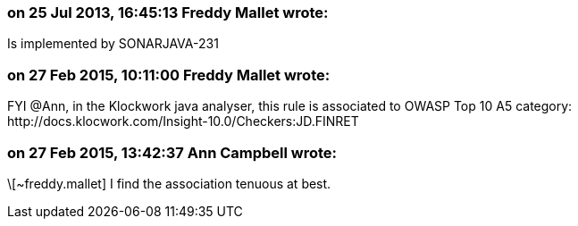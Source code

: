 === on 25 Jul 2013, 16:45:13 Freddy Mallet wrote:
Is implemented by SONARJAVA-231

=== on 27 Feb 2015, 10:11:00 Freddy Mallet wrote:
FYI @Ann, in the Klockwork java analyser, this rule is associated to OWASP Top 10 A5 category: \http://docs.klocwork.com/Insight-10.0/Checkers:JD.FINRET

=== on 27 Feb 2015, 13:42:37 Ann Campbell wrote:
\[~freddy.mallet] I find the association tenuous at best. 

